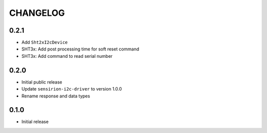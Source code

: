 CHANGELOG
---------
0.2.1
:::::
- Add ``Sht2xI2cDevice``
- SHT3x: Add post processing time for soft reset command
- SHT3x: Add command to read serial number

0.2.0
:::::
- Initial public release
- Update ``sensirion-i2c-driver`` to version 1.0.0
- Rename response and data types

0.1.0
:::::
- Initial release
